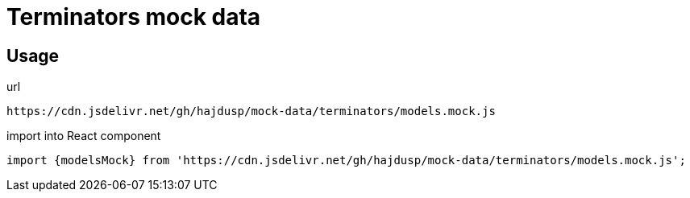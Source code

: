 = Terminators mock data

== Usage
.url
[source]
----
https://cdn.jsdelivr.net/gh/hajdusp/mock-data/terminators/models.mock.js
----

.import into React component
[source, js]
----
import {modelsMock} from 'https://cdn.jsdelivr.net/gh/hajdusp/mock-data/terminators/models.mock.js';
----

